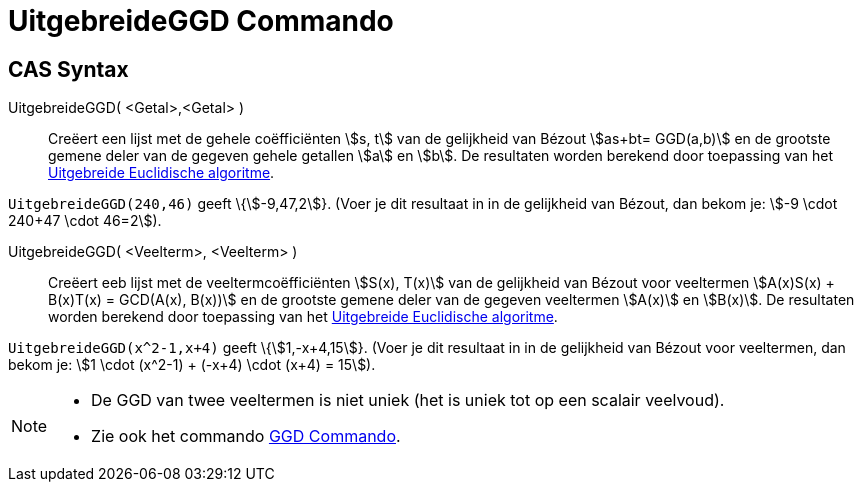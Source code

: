 = UitgebreideGGD Commando
ifdef::env-github[:imagesdir: /nl/modules/ROOT/assets/images]

== CAS Syntax

UitgebreideGGD( <Getal>,<Getal> )::
  Creëert een lijst met de gehele coëfficiënten stem:[s, t] van de gelijkheid van Bézout stem:[as+bt= GGD(a,b)] en de
  grootste gemene deler van de gegeven gehele getallen stem:[a] en stem:[b].
  De resultaten worden berekend door toepassing van het
  http://en.wikipedia.org/wiki/Extended_Euclidean_algorithm[Uitgebreide Euclidische algoritme].

[EXAMPLE]
====

`++UitgebreideGGD(240,46)++` geeft \{stem:[-9,47,2]}. (Voer je dit resultaat in in de gelijkheid van Bézout, dan bekom
je: stem:[-9 \cdot 240+47 \cdot 46=2]).

====

UitgebreideGGD( <Veelterm>, <Veelterm> )::
  Creëert eeb lijst met de veeltermcoëfficiënten stem:[S(x), T(x)] van de gelijkheid van Bézout voor veeltermen
  stem:[A(x)S(x) + B(x)T(x) = GCD(A(x), B(x))] en de grootste gemene deler van de gegeven veeltermen stem:[A(x)] en
  stem:[B(x)].
  De resultaten worden berekend door toepassing van het
  http://en.wikipedia.org/wiki/Extended_Euclidean_algorithm[Uitgebreide Euclidische algoritme].

[EXAMPLE]
====

`++UitgebreideGGD(x^2-1,x+4)++` geeft \{stem:[1,-x+4,15]}. (Voer je dit resultaat in in de gelijkheid van Bézout voor
veeltermen, dan bekom je: stem:[1 \cdot (x^2-1) + (-x+4) \cdot (x+4) = 15]).

====

[NOTE]
====

* De GGD van twee veeltermen is niet uniek (het is uniek tot op een scalair veelvoud).
* Zie ook het commando xref:/commands/GGD.adoc[GGD Commando].

====
